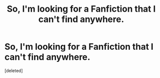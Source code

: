 #+TITLE: So, I'm looking for a Fanfiction that I can't find anywhere.

* So, I'm looking for a Fanfiction that I can't find anywhere.
:PROPERTIES:
:Score: 1
:DateUnix: 1594827561.0
:DateShort: 2020-Jul-15
:FlairText: What's That Fic?
:END:
[deleted]

